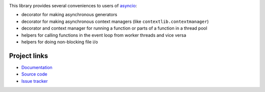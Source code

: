 .. image:: https://travis-ci.org/agronholm/asyncio_extras.svg?branch=master
  :target: https://travis-ci.org/agronholm/asyncio_extras
  :alt: Build Status
.. image:: https://coveralls.io/repos/agronholm/asyncio_extras/badge.svg?branch=master&service=github
  :target: https://coveralls.io/github/agronholm/asyncio_extras?branch=master
  :alt: Code Coverage

This library provides several conveniences to users of asyncio_:

* decorator for making asynchronous generators
* decorator for making asynchronous context managers (like ``contextlib.contextmanager``)
* decorator and context manager for running a function or parts of a function in a thread pool
* helpers for calling functions in the event loop from worker threads and vice versa
* helpers for doing non-blocking file i/o


Project links
-------------

* `Documentation`_
* `Source code`_
* `Issue tracker`_

.. _asyncio: https://docs.python.org/3/library/asyncio.html
.. _Documentation: http://pythonhosted.org/asyncio_extras/
.. _Source code: https://github.com/agronholm/asyncio_extras
.. _Issue tracker: https://github.com/agronholm/asyncio_extras/issues

